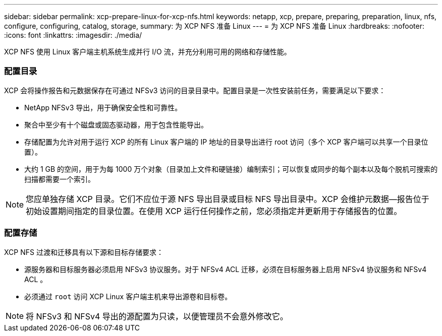 ---
sidebar: sidebar 
permalink: xcp-prepare-linux-for-xcp-nfs.html 
keywords: netapp, xcp, prepare, preparing, preparation, linux, nfs, configure, configuring, catalog, storage, 
summary: 为 XCP NFS 准备 Linux 
---
= 为 XCP NFS 准备 Linux
:hardbreaks:
:nofooter: 
:icons: font
:linkattrs: 
:imagesdir: ./media/


[role="lead"]
XCP NFS 使用 Linux 客户端主机系统生成并行 I/O 流，并充分利用可用的网络和存储性能。



=== 配置目录

XCP 会将操作报告和元数据保存在可通过 NFSv3 访问的目录目录中。配置目录是一次性安装前任务，需要满足以下要求：

* NetApp NFSv3 导出，用于确保安全性和可靠性。
* 聚合中至少有十个磁盘或固态驱动器，用于包含性能导出。
* 存储配置为允许对用于运行 XCP 的所有 Linux 客户端的 IP 地址的目录导出进行 root 访问（多个 XCP 客户端可以共享一个目录位置）。
* 大约 1 GB 的空间，用于为每 1000 万个对象（目录加上文件和硬链接）编制索引；可以恢复或同步的每个副本以及每个脱机可搜索的扫描都需要一个索引。



NOTE: 您应单独存储 XCP 目录。它们不应位于源 NFS 导出目录或目标 NFS 导出目录中。XCP 会维护元数据—报告位于初始设置期间指定的目录位置。在使用 XCP 运行任何操作之前，您必须指定并更新用于存储报告的位置。



=== 配置存储

XCP NFS 过渡和迁移具有以下源和目标存储要求：

* 源服务器和目标服务器必须启用 NFSv3 协议服务。对于 NFSv4 ACL 迁移，必须在目标服务器上启用 NFSv4 协议服务和 NFSv4 ACL 。
* 必须通过 `root` 访问 XCP Linux 客户端主机来导出源卷和目标卷。



NOTE: 将 NFSv3 和 NFSv4 导出的源配置为只读，以便管理员不会意外修改它。
